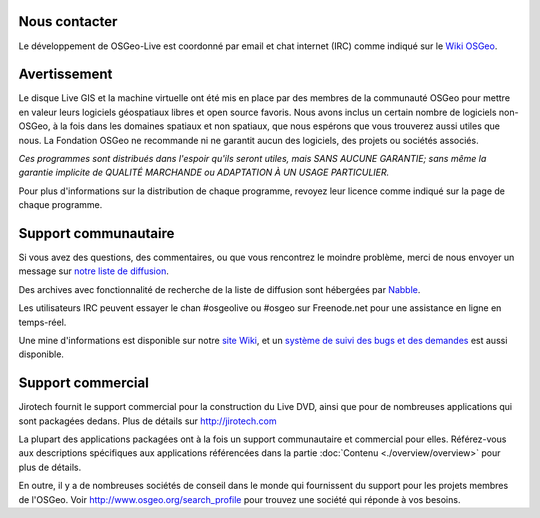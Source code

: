 Nous contacter
================================================================================

Le développement de OSGeo-Live est coordonné par email et chat internet (IRC)
comme indiqué sur le `Wiki OSGeo <http://wiki.osgeo.org/wiki/Live_GIS_Disc#Contact_Us>`_.

Avertissement
================================================================================

Le disque Live GIS et la machine virtuelle ont été mis en place par des 
membres de la communauté OSGeo pour mettre en valeur leurs logiciels 
géospatiaux libres et open source favoris. Nous avons inclus un certain nombre 
de logiciels non-OSGeo, à la fois dans les domaines spatiaux et non spatiaux, 
que nous espérons que vous trouverez aussi utiles que nous. La Fondation 
OSGeo ne recommande ni ne garantit aucun des logiciels, des projets ou 
sociétés associés.

`Ces programmes sont distribués dans l'espoir qu'ils seront utiles,
mais SANS AUCUNE GARANTIE; sans même la garantie implicite de QUALITÉ MARCHANDE ou ADAPTATION À UN USAGE PARTICULIER.`

Pour plus d'informations sur la distribution de chaque programme,
revoyez leur licence comme indiqué sur la page de chaque programme.

Support communautaire
================================================================================

Si vous avez des questions, des commentaires, ou que vous rencontrez le moindre
problème, merci de nous envoyer un message sur `notre liste de diffusion 
<http://lists.osgeo.org/mailman/listinfo/live-demo>`_.

Des archives avec fonctionnalité de recherche de la liste de diffusion sont
hébergées par `Nabble <http://osgeo-org.1560.x6.nabble.com/OSGeo-FOSS4G-LiveDVD-f3777350.html>`_.

Les utilisateurs IRC peuvent essayer le chan #osgeolive ou #osgeo sur Freenode.net
pour une assistance en ligne en temps-réel.

Une mine d'informations est disponible sur notre `site Wiki <http://wiki.osgeo.org/wiki/Live_GIS_Disc>`_, 
et un `système de suivi des bugs et des demandes <https://trac.osgeo.org/osgeo/report/10>`_ est aussi disponible.

Support commercial
================================================================================

.. image:: /images/logos/jirotechlogo.jpg
  :scale: 100%
  :alt: Jirotech
  :target: http://jirotech.com

Jirotech fournit le support commercial pour la construction du Live DVD, ainsi
que pour de nombreuses applications qui sont packagées dedans.
Plus de détails sur http://jirotech.com

La plupart des applications packagées ont à la fois un support communautaire et
commercial pour elles. Référez-vous aux descriptions spécifiques aux applications
référencées dans la partie :doc:`Contenu <./overview/overview>` pour plus de détails.

En outre, il y a de nombreuses sociétés de conseil dans le monde qui fournissent
du support pour les projets membres de l'OSGeo.
Voir http://www.osgeo.org/search_profile pour trouvez une société qui réponde à
vos besoins.
